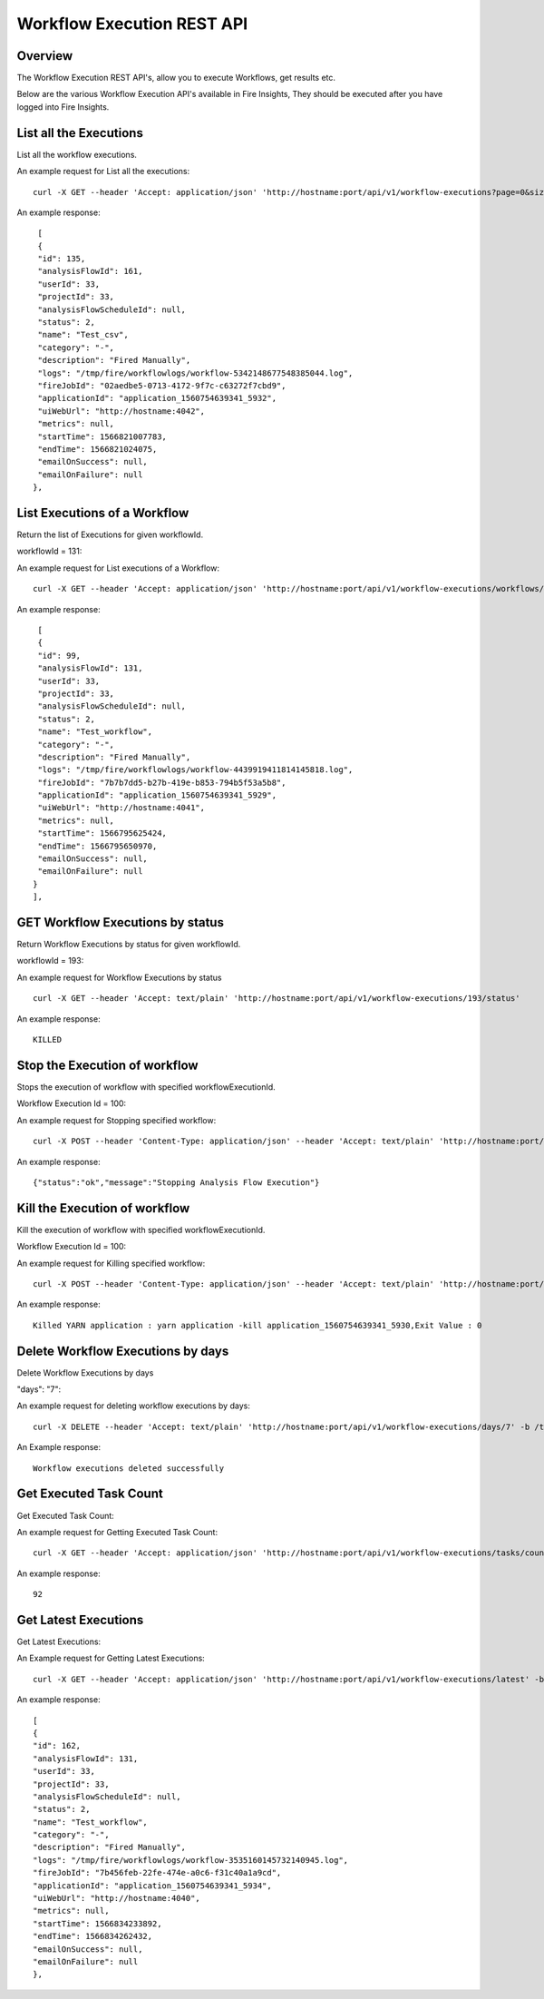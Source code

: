 Workflow Execution REST API
============================

Overview
--------
 
The Workflow Execution REST API's, allow you to execute Workflows, get results etc.

Below are the various Workflow Execution API's available in Fire Insights, They should be executed after you have logged into Fire Insights.


List all the Executions
------------------------

List all the workflow executions.

An example request for List all the executions:

::

    curl -X GET --header 'Accept: application/json' 'http://hostname:port/api/v1/workflow-executions?page=0&size=1000' -b /tmp/cookies.txt
    
An example response:

::

    [
    {
    "id": 135,
    "analysisFlowId": 161,
    "userId": 33,
    "projectId": 33,
    "analysisFlowScheduleId": null,
    "status": 2,
    "name": "Test_csv",
    "category": "-",
    "description": "Fired Manually",
    "logs": "/tmp/fire/workflowlogs/workflow-5342148677548385044.log",
    "fireJobId": "02aedbe5-0713-4172-9f7c-c63272f7cbd9",
    "applicationId": "application_1560754639341_5932",
    "uiWebUrl": "http://hostname:4042",
    "metrics": null,
    "startTime": 1566821007783,
    "endTime": 1566821024075,
    "emailOnSuccess": null,
    "emailOnFailure": null
   },   
    
    
  
List Executions of a Workflow
------------------------------
 
Return the list of Executions for given workflowId.

workflowId = 131::

An example request for List executions of a Workflow::

  curl -X GET --header 'Accept: application/json' 'http://hostname:port/api/v1/workflow-executions/workflows/131' -b /tmp/cookies.txt

An example response:

::

    [
    {
    "id": 99,
    "analysisFlowId": 131,
    "userId": 33,
    "projectId": 33,
    "analysisFlowScheduleId": null,
    "status": 2,
    "name": "Test_workflow",
    "category": "-",
    "description": "Fired Manually",
    "logs": "/tmp/fire/workflowlogs/workflow-4439919411814145818.log",
    "fireJobId": "7b7b7dd5-b27b-419e-b853-794b5f53a5b8",
    "applicationId": "application_1560754639341_5929",
    "uiWebUrl": "http://hostname:4041",
    "metrics": null,
    "startTime": 1566795625424,
    "endTime": 1566795650970,
    "emailOnSuccess": null,
    "emailOnFailure": null
   }
   ],    

GET Workflow Executions by status
-------------------------------------

Return Workflow Executions by status for given workflowId.

workflowId = 193::

An example request for Workflow Executions by status ::

  curl -X GET --header 'Accept: text/plain' 'http://hostname:port/api/v1/workflow-executions/193/status'

An example response:

::

    KILLED

Stop the Execution of workflow
--------------------------------
 
Stops the execution of workflow with specified workflowExecutionId.

Workflow Execution Id = 100::

An example request for Stopping specified workflow:

::

  curl -X POST --header 'Content-Type: application/json' --header 'Accept: text/plain' 'http://hostname:port/api/v1/workflow-execution/100/stop'' -b /tmp/cookies.txt
  
An example response:

::

    {"status":"ok","message":"Stopping Analysis Flow Execution"}
  
Kill the Execution of workflow
------------------------------
 
Kill the execution of workflow with specified workflowExecutionId.

Workflow Execution Id = 100::

An example request for Killing specified workflow::

  curl -X POST --header 'Content-Type: application/json' --header 'Accept: text/plain' 'http://hostname:port/api/v1/workflow-execution/100/kill' -b /tmp/cookies.txt

An example response:

::

    Killed YARN application : yarn application -kill application_1560754639341_5930,Exit Value : 0
  
 
  
Delete Workflow Executions by days
----------------------------------
 
Delete Workflow Executions by days
 
"days": "7"::

An example request for deleting workflow executions by days::

  curl -X DELETE --header 'Accept: text/plain' 'http://hostname:port/api/v1/workflow-executions/days/7' -b /tmp/cookies.txt
  

An Example response:

::

    Workflow executions deleted successfully

Get Executed Task Count
-----------------------

Get Executed Task Count:

An example request for Getting Executed Task Count::

  curl -X GET --header 'Accept: application/json' 'http://hostname:port/api/v1/workflow-executions/tasks/count' -b /tmp/cookies.txt
  

An example response:

::

    92

Get Latest Executions
---------------------

Get Latest Executions:

An Example request for Getting Latest Executions::

  curl -X GET --header 'Accept: application/json' 'http://hostname:port/api/v1/workflow-executions/latest' -b /tmp/cookies.txt
   
An example response:

::

    [
    {
    "id": 162,
    "analysisFlowId": 131,
    "userId": 33,
    "projectId": 33,
    "analysisFlowScheduleId": null,
    "status": 2,
    "name": "Test_workflow",
    "category": "-",
    "description": "Fired Manually",
    "logs": "/tmp/fire/workflowlogs/workflow-3535160145732140945.log",
    "fireJobId": "7b456feb-22fe-474e-a0c6-f31c40a1a9cd",
    "applicationId": "application_1560754639341_5934",
    "uiWebUrl": "http://hostname:4040",
    "metrics": null,
    "startTime": 1566834233892,
    "endTime": 1566834262432,
    "emailOnSuccess": null,
    "emailOnFailure": null
    },

